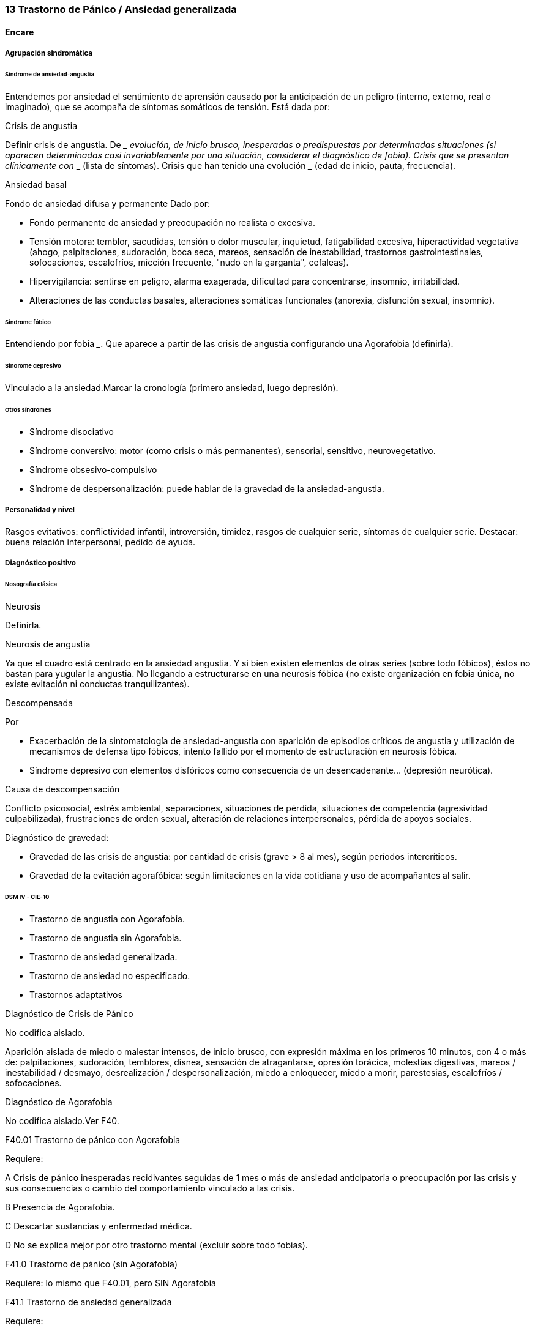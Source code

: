 === 13 Trastorno de Pánico / Ansiedad generalizada

==== Encare

===== Agrupación sindromática

====== Síndrome de ansiedad-angustia

Entendemos por ansiedad el sentimiento de aprensión causado por la anticipación de un peligro (interno, externo, real o imaginado), que se acompaña de síntomas somáticos de tensión. Está dada por:

.Crisis de angustia
Definir crisis de angustia. De ___ evolución, de inicio brusco, inesperadas o predispuestas por determinadas situaciones (si aparecen determinadas casi invariablemente por una situación, considerar el diagnóstico de fobia). Crisis que se presentan clínicamente con ___ (lista de síntomas). Crisis que han tenido una evolución ___ (edad de inicio, pauta, frecuencia).

Ansiedad basal

Fondo de ansiedad difusa y permanente Dado por:

* Fondo permanente de ansiedad y preocupación no realista o excesiva.
* Tensión motora: temblor, sacudidas, tensión o dolor muscular, inquietud, fatigabilidad excesiva, hiperactividad vegetativa (ahogo, palpitaciones, sudoración, boca seca, mareos, sensación de inestabilidad, trastornos gastrointestinales, sofocaciones, escalofríos, micción frecuente, "nudo en la garganta", cefaleas).
* Hipervigilancia: sentirse en peligro, alarma exagerada, dificultad para concentrarse, insomnio, irritabilidad.
* Alteraciones de las conductas basales, alteraciones somáticas funcionales (anorexia, disfunción sexual, insomnio).

====== Síndrome fóbico

Entendiendo por fobia ___. Que aparece a partir de las crisis de angustia configurando una Agorafobia (definirla).

====== Síndrome depresivo

Vinculado a la ansiedad.Marcar la cronología (primero ansiedad, luego depresión).

====== Otros síndromes

* Síndrome disociativo
* Síndrome conversivo: motor (como crisis o más permanentes), sensorial, sensitivo, neurovegetativo.
* Síndrome obsesivo-compulsivo
* Síndrome de despersonalización: puede hablar de la gravedad de la ansiedad-angustia.

===== Personalidad y nivel

Rasgos evitativos: conflictividad infantil, introversión, timidez, rasgos de cualquier serie, síntomas de cualquier serie. Destacar: buena relación interpersonal, pedido de ayuda.

===== Diagnóstico positivo

====== Nosografía clásica

.Neurosis
Definirla.

.Neurosis de angustia
Ya que el cuadro está centrado en la ansiedad angustia. Y si bien existen elementos de otras series (sobre todo fóbicos), éstos no bastan para yugular la angustia. No llegando a estructurarse en una neurosis fóbica (no existe organización en fobia única, no existe evitación ni conductas tranquilizantes).

.Descompensada
Por

* Exacerbación de la sintomatología de ansiedad-angustia con aparición de episodios críticos de angustia y utilización de mecanismos de defensa tipo fóbicos, intento fallido por el momento de estructuración en neurosis fóbica.
* Síndrome depresivo con elementos disfóricos como consecuencia de un desencadenante... (depresión neurótica).

.Causa de descompensación

Conflicto psicosocial, estrés ambiental, separaciones, situaciones de pérdida, situaciones de competencia (agresividad culpabilizada), frustraciones de orden sexual, alteración de relaciones interpersonales, pérdida de apoyos sociales.

.Diagnóstico de gravedad:

* Gravedad de las crisis de angustia: por cantidad de crisis (grave > 8 al mes), según períodos intercríticos.
* Gravedad de la evitación agorafóbica: según limitaciones en la vida cotidiana y uso de acompañantes al salir.

====== DSM IV - CIE-10

* Trastorno de angustia con Agorafobia.
* Trastorno de angustia sin Agorafobia.
* Trastorno de ansiedad generalizada.
* Trastorno de ansiedad no especificado.
* Trastornos adaptativos

.Diagnóstico de Crisis de Pánico
No codifica aislado.

Aparición aislada de miedo o malestar intensos, de inicio brusco, con expresión máxima en los primeros 10 minutos, con 4 o más de: palpitaciones, sudoración, temblores, disnea, sensación de atragantarse, opresión torácica, molestias digestivas, mareos / inestabilidad / desmayo, desrealización / despersonalización, miedo a enloquecer, miedo a morir, parestesias, escalofríos / sofocaciones.

.Diagnóstico de Agorafobia
No codifica aislado.Ver F40.

.F40.01 Trastorno de pánico con Agorafobia
Requiere:

A Crisis de pánico inesperadas recidivantes seguidas de 1 mes o más de ansiedad anticipatoria o preocupación por las crisis y sus consecuencias o cambio del comportamiento vinculado a las crisis.

B Presencia de Agorafobia.

C Descartar sustancias y enfermedad médica.

D No se explica mejor por otro trastorno mental (excluir sobre todo fobias).

.F41.0 Trastorno de pánico (sin Agorafobia)

Requiere: lo mismo que F40.01, pero SIN Agorafobia

.F41.1 Trastorno de ansiedad generalizada

Requiere:

A Ansiedad y preocupación excesivas (expectación aprensiva) sobre una amplia gama de acontecimientos o actividades por más de 6 meses.

B Dificultades para controlar el estado de preocupación.

C Asociada a 3 o más síntomas de: inquietud / impaciencia; fatigabilidad; dificultades para concentrarse; irritabilidad; tensión muscular; alteraciones del sueño.

D La ansiedad no se limita a ser sintomática a otro trastorno del eje I (no vinculado a crisis de pánico, fobia social, trastorno de somatización, etc.).

E Alteración de pragmatismos.

F Descartar sustancias, enfermedad médica y trastornos psicóticos.

.F43.xx Trastornos adaptativos

Requiere:

A Aparición de síntomas emocionales o comportamentales en respuesta a un estresante identificable (aparece dentro de los 3 meses de sucedido el evento).

B Malestar mayor al esperable para el desencadenante, con afectación de pragmatismos.

C No cumple criterios para otro trastorno del eje I (descartar sobre todo TAG, EDM y TEPT) y no es una exacerbación de otro trastorno del eje I.

D No es una reacción de duelo.

E Una vez que cesa el estresante los síntomas no permanecen más de 6 meses.

.Especificadores

* agudo (dura menos de 6 meses) o crónico (más de 6 meses)
* con estado de ánimo depresivo (D), con ansiedad (A), mixto(AD), con trastorno del comportamiento (C), mixto (ADC), no especificado.

En caso de desencadenantes graves considerar los diagnósticos de Trastorno por Estrés agudo y Trastorno por Estrés Postraumático.

===== Diagnóstico diferencial

====== Nosografía clásica

.Con otras neurosis
* Neurosis fóbica: acá la ansiedad-angustia va ligada al objeto o situación fóbica. En la neurosis de angustia no hay desencadenante específico, aunque el paciente puede evitar por ansiedad anticipatoria los lugares donde puede quedar expuesto en caso de sufrir las crisis, pero no porque estos lugares sean desencadenantes por sí mismos. Tampoco tienen conductas tranquilizadoras.
* Neurosis de histeria
* Neurosis obsesivo-compulsiva.

.Trastorno afectivo primario
Depresión reactiva / melancolía.

.Causas orgánicas de crisis de angustia:
* Cardiovasculares: angor, IAM, TEP, arritmias.
* Pleuropulmonares: hiperventilación, broncoespasmo, neumotórax.
* Endocrinológicas: feocromocitoma, hipertiroidismo.
* Neurológicas: epilepsia de lóbulo temporal, tumores cerebrales, migrañas.
* Metabólicas: hipoglicemia, insulinomas.

.UISP
También debemos descartar que esto sea secundario a abstinencia de sustancias psicoactivas depresoras de SNC (alcohol, sedantes, benzodiacepinas, barbitúricos) o síntomas de intoxicación por estimulantes del SNC (cafeína, cocaína, anfetaminas)

Aunque no existan datos concretos que apunten a una causa de las enumeradas, de cualquier modo descartaremos por paraclínica. Destacar que ningún trastorno médico descarta un trastorno psíquico coexistente.

.Trastorno de personalidad
DSM IV - CIE-10

Al poder acumular diagnóstico en cada uno de los ejes (pueden coexistir varios trastornos de ansiedad + trastornos del estado de ánimo + trastornos de la personalidad), los DD cambian:

.Entre trastornos de ansiedad

Que no sean acumulables, por ejemplo: DD entre TAG y Trastornos adaptativos). Algunos pueden acumularse, por ejemplo: TAG y Trastorno de pánico pueden coexistir, siempre que la ansiedad no haga referencia exclusivamente al trastorno de pánico.

.Causas médicas y sustancias de trastornos de ansiedad

Descartar en especial Hipertiroidismo (temblores, palmas frías y húmedas, nerviosismo).

.Trastorno por somatización

.Trastorno por estrés agudo y trastorno por estrés postraumático

.Otros

Depresión y trastorno de la personalidad son diagnósticos adicionales, no diferenciales.

===== Diagnóstico etiopatogénico y psicopatológico

====== Etiopatogenia

Diferentes niveles explicativos:

.Factores biológicos

Genéticos: incidencia familiar (es más probable que se hereden formas con Agorafobia). Riesgo x4 o x8 en familiares de primer grado. Apoyado en estudios con gemelos.

Disregulación a nivel del SNC y SNP, aumento del tono simpático con adaptación más lenta a estímulos repetidos.

Neurotransmisores implicados: relación con el sistema Gaba y función de éste en la modulación de otros sistemas de transmisión neurohumoral (y su relación con las benzodiacepinas), relación con sistemas serotoninérgico y noradrenérgico.

Consideraciones neuroanatómicas: se correlaciona con el tronco cerebral (locus coeruleus y neuronas serotoninérgicas del núcleo del rafe), sistema límbico (génesis de la ansiedad anticipatoria) y córtex prefrontal (génesis de evitación fóbica).

En estudios imagenológicos se señalan alteraciones en lóbulos temporales (hipocampo) con disregulación del flujo sanguíneo a ese nivel.

.Factores psicológicos

Teoría cognitivo-comportamental

La ansiedad sería una respuesta condicionada a estímulos ambientales específicos (exposición primaria generalización + conceptualización cognitiva). También estarían implicada la imitación de conductas parentales.

Psicodinámico

Relación con la aparición de pulsiones agresivas. En un intento de enfoque comprensivo del paciente podemos vincular este trastorno a:

* Dependencia
* Coartación en la infancia de las manifestaciones de AA (ambiente rígido, padres severos)
* Dificultad para vivenciar la agresividad, cólera culpabilizada o reprimida
* Intolerancia a los propios sentimientos de odio
* Factores sexuales: deseo culpabilizado, temor a la sexualidad
* Estrés psicosocial (duelo patológico: duración, síntomas disociativos relacionados con el mismo) reactiva viejas pérdidas depresión culpa.

====== Psicopatología

Para el psicoanálisis la ansiedad sería una señal de la inminente aparición a nivel consciente de un impulso intolerable para el Yo. Esto implica una falla del mecanismo de represión, lo que motivaría el uso de otros mecanismos de defensa que pueden producir formaciones sintomáticas constituyéndose la neurosis. Según el psicoanálisis existirían 4 tipos de ansiedad: ansiedad impulsiva o del Ello, ansiedad de separación, ansiedad de castración y ansiedad del Superyo. Existe una mala estructuración del Yo que fracasa en la síntesis e integración de los impulsos instintivos del Ello, las exigencias normativas y prohibitivas del Superyo y las presiones de la realidad exterior. La reactivación del conflicto psíquico inconsciente vinculado a la angustia de castración sobrepasa el mecanismos de represión (destinado a mantener la pulsión fuera del campo consciente) por lo cual los impulsos rechazados amenazan irrumpir en la conciencia alterando la homeostasis emocional. El enfrentamiento del yo con dicha conflictiva provoca la ansiedad cuya función es la de anunciar la existencia de un peligro. La neurosis de angustia es el primer estadio de las restantes neurosis en la cual el yo no ha aprendido a defenderse. Si bien existen intentos de recuperar el equilibrio recurriendo a mecanismos de defensa estructurados de tipo histéricos (disociativos, conversivos), obsesivos, fóbicos. En el caso de coexistencia con síntomas agorafóbicos, estarían en juego mecanismos de defensa tales como la represión, desplazamiento, evitación y simbolización.

===== Paraclínica

El diagnóstico es clínico.

====== Biológico

Descartar causas tratables ya citadas. EF completo y PC e interconsultas según hallazgos. Rutinas de valoración general, glicemia. ECG: trastornos de la conducción por ADT, extrasístoles. En especial: Función Tiroidea.

====== Psicológico

Entrevistas reiteradas profundizando en el conflicto, evaluación más concreta de eventos vitales. Superado el cuadro actual con vistas a un abordaje psicoterapéutico procurando conocer la fortaleza yoica, mecanismos de defensa y manejo de la angustia. Tests de personalidad proyectivos (TAT y Rorscharch), no proyectivos (MMPI-Minessotta), tests de nivel (Weschler). Puede ser de utilidad para valorar la respuesta al tratamiento la aplicación de inventarios tales como el cuestionario de Hamilton para la ansiedad de 14 ítems (HAM-A).

====== Social

Entrevistas con terceros (familiares, amigos, compañeros de trabajo), red de soporte social, evaluando repercusión, objetivando reacciones de ésos así como su tolerancia con respecto al trastorno del paciente. Investigación de elementos que pueden coadyuvar a mantener el trastorno.

===== Tratamiento

Ambulatorio. Internar en caso de poca continencia familiar. Actuaremos s/t a nivel sintomático sobre:

* Crisis de pánico y sus complicaciones eventuales
* Ansiedad de fondo
* Síndrome depresivo y sus complicaciones (IAE)
* Insomnio

Como primera medida, estableceremos un buen vínculo, realizando continentación y apoyo, permitiendo expresión de emociones. Será de importancia el establecer determinadas medidas higiénico-dietéticas tales como: eliminación de cafeína o nicotina que pueden excerbar los síntomas. Tratamiento biológico y psicológico específico: ver más adelante. Combatiremos el insomnio con Zolpidem 10 mg en la noche, que retiraremos lentamente una vez regulados los parámetros de sueño con el tratamiento ansiolítico, antidepresivo y de fondo. (Opción: Flunitrazepam 2 mg).

Psicológico Entrevistas reiteradas con la frecuencia necesaria mitigando la ansiedad, en un marco de continentación. Psicoterapia de apoyo, procurando obtener los niveles previos de funcionamiento. Psicoeducación en relación a las crisis de pánico, explicando que son autolimitadas en el tiempo, que no son perjudiciales que no revisten peligro de muerte, etc.

Trastorno de pánico

Durante la crisis

En urgencias Alprazolam 1 mg o Diacepam 5 mg s/l. Para controlar la hiperventilación y la posible tetania puede ser útil reciclar el propio CO2 con una mascarilla obturada. Tras el control de la crisis puede comenzarse el tratamiento de base.

Tratamiento de base

Aunque no existen estudios controlados, la práctica médica favorece el uso de benzodiacepinas combinadas con ISRS, retirando en forma progresiva las benzodiacepinas una vez que los ISRS comienzan a actuar, luego de su período de latencia (4-8 semanas). Si bien todos los ISRS tiene una eficacia similar, se recomiendan en primer lugar los sedativos ya que tienen acción sobre la ansiedad de fondo.

ISRS

Paroxetina 20-40 mg/día (10 mg no se diferencia de placebo) > Fluvoxamina 100-200 mg/día > Sertralina 50-100 mg/día > Citalopram 20-40 mg/día > Fluoxetina 20-40 mg/día.

Debe comenzarse con dosis muy bajas y aumentos graduales por la sensibilidad de éstos pacientes que pueden presentar exacerbación de los síntomas si se inicia de forma brusca (iniciar con 1/4 o 1/2 comprimido de cualquier ISRS). Latencia media: 4 semanas.

Benzodiacepinas

Alprazolam liberación prolongada 1-2 mg/día en toma única > Clonazepam 0.5 - 6mg/día en 2-3 tomas > Alprazolam común 1 - 3 mg/día en 3 tomas (otras benzodiacepinas no tienen acción antipánico demostrada).

Latencia media: 1 semana.

Segunda línea

Pueden usarse antidepresivos tricíclicos: Clorimipramina 150-250 mg/día, Imipramina 100-300 mg/día. Se inician con 25 mg/día en 2--3 tomas (1-2 tomas en caso de Clorimipramina de liberación sostenida), con aumentos graduales de 25 mg hasta desaparición de las crisis.

Latencia media 6 semanas (mayor que ISRS).

Casos resistentes: Fenelzina 30-90 mg/día (ver en F40 manejo de IMAOs) o asociaciones ISRS + ADT (a dosis menores que las usadas en monoterapia). También puede plantearse el uso de otros antidepresivos (Venlafaxina), análogos de la somatostatina, antagonistas del calcio, carbamazepina, lamotrigina o gabapentina (todos ellos en fase experimental).

El tratamiento medicamentoso será mantenido por 12 meses luego de la remisión sintomática. A partir de ese momento puede intentarse una reducción gradual (de 20% al mes de todos los fármacos). Si reaparece la sintomatología se reinstaura el tratamiento a las dosis eficaces por 24 meses. Eventualmente puede requerir tratamiento por tiempo indefinido.

Tratamiento psicoterapéutico

Terapia cognitivo-comportamental: psicoeducación + técnicas de manejo de la ansiedad y de la crisis de pánico (respiración controlada, relajación, reestructuración cognitiva).

Ansiedad de fondo

Si coexiste con crisis de pánico: el tratamiento queda cubierto con lo expuesto.

Si aparece como único síndrome: se aconseja usar una única benzodiacepina. La elección de la misma se determinará según: edad del paciente, estado físico, respuesta previa a otra BZD, propiedades farmacológicas de cada BZD.

* Adulto joven sano: Diazepam 5-20 mg/día en 1-3 tomas (o equivalente de vida media larga [Clonazepam] o intermedia [Alprazolam, Bromazepam]).
* Paciente añoso: Lorazepam 2-8 mg/día en 3-4 tomas u Oxazepam 15-45 mg/día en 2-3 tomas (carecen de metabolitos activos

En caso de falta de respuesta: aumento de dosis o cambio a otra benzodiacepina. De forma concomitante o alternativa, puede plantearse el uso de antidepresivos ISRS sedativos En caso de que sea necesario evitar el efecto sedativo, manteniendo un efecto ansiolítico: Buspirona 20-45 mg/día en 1-2 tomas, sabiendo que puede presentar una latencia de hasta 2 semanas en su acción ansiolítica. Debe tenerse en cuenta la posibilidad de antagonización de su efecto sedativo en caso de uso concomitante con ISRS.

Tratamiento psicoterapéutico: Terapia cognitivo-comportamental: psicoeducación + técnicas de manejo de la ansiedad, técnicas de relajación, reestructuración cognitiva.

Síntomas fóbicos

Ver F40. 4. General Mantendremos la psicoterapia de apoyo y control de medicación antidepresiva que mantendremos a largo plazo ya que su suspensión aumenta el índice de recaídas de las crisis de angustia. En algunos casos puede indicarse psicoterapia de corte analítico, una vez superado el cuadro actual. Indicado en casos de: paciente joven, con buen nivel intelectual, con deseos de curarse, que ha pedido ayuda, que inició recientemente los síntomas, con buen insight y problemática global que exceda al cuadro actual.

Social

Psicoeducación explicando su enfermedad y la necesidad de tratamiento y controles, actuando s nivel de desencadenantes y factores que contribuyan a mantenimiento. Eventualmente: terapia familiar.

===== Evolución y pronóstico

Trastorno con tendencia a la cronicidad con curso variable: 30% libre de sintomatología, 50% síntomas leves, 20% síntomas más graves. Del cuadro actual: cederá con el tratamiento instituido, presentando un bajo riesgo suicida. Se habla de un 80% de remisiones para el tratamiento combinado de fármacos + psicoterapia. Como complicaciones de la crisis de pánico cabe citar: ansiedad persistente, evitación fóbica, depresión, abuso de alcohol, drogas, trastorno por somatización (hipocondría secundaria), dependencia, alteraciones médicas (mayor morbilidad por HTA, UGD). Posibilidades evolutivas de la neurosis de angustia:

* Organización en neurosis más estables: fóbica, histérica, obsesiva.
* Aparición de síntomas hipocondríacos con centralización de la atención y ansiedad sobre determinados órganos, alteraciones psicosomáticas.
* Abuso de sustancias psicoactivas (en 20-40% de los pacientes).
* Episodios depresivos (complica el cuadro en un 40-80% de casos).

El pronóstico psiquiátrico alejado dependerá de:

* Fuerza/madurez del yo (de la estructura de la personalidad y su capacidad de elaborar mecanismos de defensa más adaptativos).
* Peripecias vitales a las cuales estos pacientes son especialmente sensibles, dependerá de capacidad para enfrentar nuevas situaciones penosas.
* Éxito de la terapéutica y adhesión a la misma.

Los elementos de buen pronóstico son:

* corta edad con buen nivel intelectual
* corta duración
* pedido de ayuda

Notas Depresión neurótica (Concepto caduco en lo nosológico, útil en la clínica).

1. Tonalidad afectiva más próxima al sentimiento de tristeza normal
2. Ansiedad intensa
3. El contenido está relacionado con el acontecimiento desencadenante (o es + comprensible)
4. Busca compasión/consuelo
5. Acusa a otros de su suerte (y no a sí mismo)
6. Sentimiento de impotencia que proyecta a los demás
7. Mayor sensibilidad a influencias del medio que el melancólico
8. Fondo de depresión está en relación a herida narcisista
9. Pico vespertino
10. Avidez afectiva puede alcanzar un carácter tiránico
11. Menor inhibición psicomotriz que permite expresión más dramática

Rasgos típicos de los Ataques de Pánico:

* Historia temprana
* AF
* Presencia de crisis nocturnas

===== Fuentes

* Kaplan
* DSM IV
* RTM II, 1999.
* Clinical Handbook of Psychotropic Drugs - Bezchlibnik-Butler, 8th ed, 1998.
* The Journal of Clinical Psychiatry 60 (supp 18), 1999.
* Encares: Dr. Curbelo - Dr. Escobal

Falta: adecuada organización y puesta al día de la parte de psicopatología y etiopatogenia, al incluir varios trastornos de ansiedad, se hace necesario discriminar cada uno en cada ítem. Lo ideal sería hacer encares independientes.
